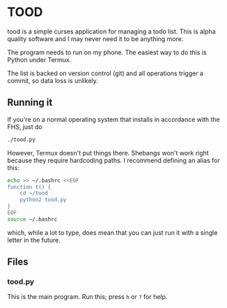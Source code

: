 * TOOD

tood is a simple curses application for managing a todo list.  This is alpha
quality software and I may never need it to be anything more.

The program needs to run on my phone.  The easiest way to do this is Python
under Termux.

The list is backed on version control (git) and all operations trigger a
commit, so data loss is unlikely.

** Running it

If you're on a normal operating system that installs in accordance with the
FHS, just do

#+BEGIN_SRC sh
  ./tood.py
#+END_SRC

However, Termux doesn't put things there.  Shebangs won't work right because
they require hardcoding paths.  I recommend defining an alias for this:

#+BEGIN_SRC sh
  echo >> ~/.bashrc <<EOF
  function t() {
      cd ~/tood
      python2 tood.py
  }
  EOF
  source ~/.bashrc
#+END_SRC

which, while a lot to type, does mean that you can just run it with a single
letter in the future.

** Files

*** tood.py

This is the main program.  Run this; press =h= or =?= for help.
